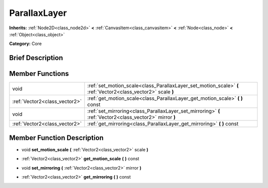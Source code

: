 .. Generated automatically by doc/tools/makerst.py in Godot's source tree.
.. DO NOT EDIT THIS FILE, but the doc/base/classes.xml source instead.

.. _class_ParallaxLayer:

ParallaxLayer
=============

**Inherits:** :ref:`Node2D<class_node2d>` **<** :ref:`CanvasItem<class_canvasitem>` **<** :ref:`Node<class_node>` **<** :ref:`Object<class_object>`

**Category:** Core

Brief Description
-----------------



Member Functions
----------------

+--------------------------------+-----------------------------------------------------------------------------------------------------------------+
| void                           | :ref:`set_motion_scale<class_ParallaxLayer_set_motion_scale>`  **(** :ref:`Vector2<class_vector2>` scale  **)** |
+--------------------------------+-----------------------------------------------------------------------------------------------------------------+
| :ref:`Vector2<class_vector2>`  | :ref:`get_motion_scale<class_ParallaxLayer_get_motion_scale>`  **(** **)** const                                |
+--------------------------------+-----------------------------------------------------------------------------------------------------------------+
| void                           | :ref:`set_mirroring<class_ParallaxLayer_set_mirroring>`  **(** :ref:`Vector2<class_vector2>` mirror  **)**      |
+--------------------------------+-----------------------------------------------------------------------------------------------------------------+
| :ref:`Vector2<class_vector2>`  | :ref:`get_mirroring<class_ParallaxLayer_get_mirroring>`  **(** **)** const                                      |
+--------------------------------+-----------------------------------------------------------------------------------------------------------------+

Member Function Description
---------------------------

.. _class_ParallaxLayer_set_motion_scale:

- void  **set_motion_scale**  **(** :ref:`Vector2<class_vector2>` scale  **)**

.. _class_ParallaxLayer_get_motion_scale:

- :ref:`Vector2<class_vector2>`  **get_motion_scale**  **(** **)** const

.. _class_ParallaxLayer_set_mirroring:

- void  **set_mirroring**  **(** :ref:`Vector2<class_vector2>` mirror  **)**

.. _class_ParallaxLayer_get_mirroring:

- :ref:`Vector2<class_vector2>`  **get_mirroring**  **(** **)** const


